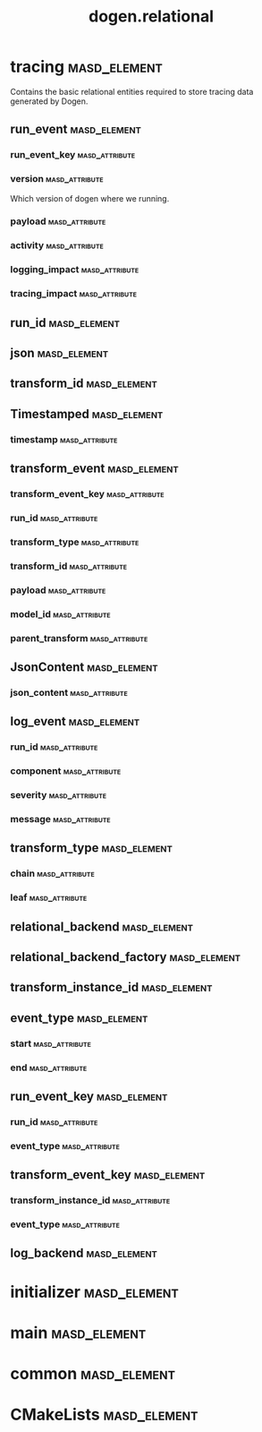 #+title: dogen.relational
#+options: <:nil c:nil todo:nil ^:nil d:nil date:nil author:nil
:PROPERTIES:
:masd.codec.dia.comment: true
:masd.codec.model_modules: dogen.relational
:masd.codec.input_technical_space: cpp
:masd.codec.reference: cpp.builtins
:masd.codec.reference: cpp.std
:masd.codec.reference: cpp.boost
:masd.codec.reference: masd
:masd.codec.reference: masd.variability
:masd.codec.reference: dogen.profiles
:masd.physical.ignore_files_matching_regex: .*-odb.*
:masd.physical.ignore_files_matching_regex: .*/sql/.*
:masd.variability.profile: dogen.profiles.base.relational_profile
:masd.orm.database_system: postgresql
:masd.orm.database_system: sqlite
:masd.orm.letter_case: upper_case
:masd.orm.schema_name: dogen
:END:
* tracing                                                      :masd_element:
:PROPERTIES:
:masd.codec.dia.comment: true
:masd.orm.schema_name: dogen
:END:

Contains the basic relational entities required
to store tracing data generated by Dogen.

** run_event                                                   :masd_element:
:PROPERTIES:
:masd.codec.stereotypes: masd::orm::object, Timestamped
:END:
*** run_event_key                                            :masd_attribute:
:PROPERTIES:
:masd.orm.is_primary_key: true
:masd.orm.is_composite: true
:masd.codec.type: run_event_key
:END:
*** version                                                  :masd_attribute:
:PROPERTIES:
:masd.codec.type: std::string
:END:

Which version of dogen where we running.

*** payload                                                  :masd_attribute:
:PROPERTIES:
:masd.orm.type_override: postgresql,JSONB
:masd.codec.type: json
:END:
*** activity                                                 :masd_attribute:
:PROPERTIES:
:masd.codec.type: std::string
:END:
*** logging_impact                                           :masd_attribute:
:PROPERTIES:
:masd.codec.type: std::string
:END:
*** tracing_impact                                           :masd_attribute:
:PROPERTIES:
:masd.codec.type: std::string
:END:
** run_id                                                      :masd_element:
:PROPERTIES:
:masd.primitive.underlying_element: std::string
:masd.codec.stereotypes: masd::orm::value, masd::primitive
:END:
** json                                                        :masd_element:
:PROPERTIES:
:masd.primitive.underlying_element: std::string
:masd.orm.type_override: postgresql,JSONB
:masd.orm.type_mapping: postgresql,JSONB,TEXT,to_jsonb((?)::jsonb),from_jsonb((?))
:masd.orm.type_mapping: sqlite,JSON_TEXT,TEXT,json((?))
:masd.codec.stereotypes: masd::orm::value, masd::primitive
:END:
** transform_id                                                :masd_element:
:PROPERTIES:
:masd.primitive.underlying_element: std::string
:masd.codec.stereotypes: masd::orm::value, masd::primitive
:END:
** Timestamped                                                 :masd_element:
:PROPERTIES:
:masd.codec.stereotypes: masd::object_template
:END:
*** timestamp                                                :masd_attribute:
:PROPERTIES:
:masd.codec.type: boost::posix_time::ptime
:END:
** transform_event                                             :masd_element:
:PROPERTIES:
:masd.codec.stereotypes: masd::orm::object, Timestamped
:END:
*** transform_event_key                                      :masd_attribute:
:PROPERTIES:
:masd.orm.is_primary_key: true
:masd.orm.is_composite: true
:masd.codec.type: transform_event_key
:END:
*** run_id                                                   :masd_attribute:
:PROPERTIES:
:masd.codec.type: run_id
:END:
*** transform_type                                           :masd_attribute:
:PROPERTIES:
:masd.codec.type: transform_type
:END:
*** transform_id                                             :masd_attribute:
:PROPERTIES:
:masd.codec.type: transform_id
:END:
*** payload                                                  :masd_attribute:
:PROPERTIES:
:masd.codec.type: json
:END:
*** model_id                                                 :masd_attribute:
:PROPERTIES:
:masd.codec.type: std::string
:END:
*** parent_transform                                         :masd_attribute:
:PROPERTIES:
:masd.codec.type: transform_instance_id
:END:
** JsonContent                                                 :masd_element:
:PROPERTIES:
:masd.codec.stereotypes: masd::object_template
:END:
*** json_content                                             :masd_attribute:
:PROPERTIES:
:masd.codec.type: json
:END:
** log_event                                                   :masd_element:
:PROPERTIES:
:masd.codec.stereotypes: masd::orm::object, Timestamped
:END:
*** run_id                                                   :masd_attribute:
:PROPERTIES:
:masd.codec.type: run_id
:END:
*** component                                                :masd_attribute:
:PROPERTIES:
:masd.codec.type: std::string
:END:
*** severity                                                 :masd_attribute:
:PROPERTIES:
:masd.codec.type: std::string
:END:
*** message                                                  :masd_attribute:
:PROPERTIES:
:masd.codec.type: std::string
:END:
** transform_type                                              :masd_element:
:PROPERTIES:
:masd.codec.stereotypes: masd::enumeration
:END:
*** chain                                                    :masd_attribute:
*** leaf                                                     :masd_attribute:
** relational_backend                                          :masd_element:
:PROPERTIES:
:masd.codec.stereotypes: dogen::handcrafted::typeable, dogen::pretty_printable
:END:
** relational_backend_factory                                  :masd_element:
:PROPERTIES:
:masd.codec.stereotypes: dogen::handcrafted::typeable
:END:
** transform_instance_id                                       :masd_element:
:PROPERTIES:
:masd.primitive.underlying_element: std::string
:masd.codec.stereotypes: masd::orm::value, masd::primitive
:END:
** event_type                                                  :masd_element:
:PROPERTIES:
:masd.codec.stereotypes: masd::enumeration
:END:
*** start                                                    :masd_attribute:
*** end                                                      :masd_attribute:
** run_event_key                                               :masd_element:
:PROPERTIES:
:masd.codec.stereotypes: masd::orm::value
:END:
*** run_id                                                   :masd_attribute:
:PROPERTIES:
:masd.codec.type: run_id
:END:
*** event_type                                               :masd_attribute:
:PROPERTIES:
:masd.codec.type: event_type
:END:
** transform_event_key                                         :masd_element:
:PROPERTIES:
:masd.codec.stereotypes: masd::orm::value
:END:
*** transform_instance_id                                    :masd_attribute:
:PROPERTIES:
:masd.codec.type: transform_instance_id
:END:
*** event_type                                               :masd_attribute:
:PROPERTIES:
:masd.codec.type: event_type
:END:
** log_backend                                                 :masd_element:
:PROPERTIES:
:masd.codec.stereotypes: dogen::handcrafted::typeable
:END:
* initializer                                                  :masd_element:
:PROPERTIES:
:masd.codec.stereotypes: dogen::handcrafted::typeable
:END:
* main                                                         :masd_element:
:PROPERTIES:
:masd.codec.stereotypes: masd::entry_point, dogen::untypable
:END:
* common                                                       :masd_element:
:PROPERTIES:
:masd.codec.stereotypes: masd::orm::common_odb_options
:END:
* CMakeLists                                                   :masd_element:
:PROPERTIES:
:masd.codec.stereotypes: masd::build::cmakelists
:END:
